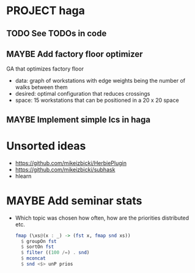 * PROJECT haga
** TODO See TODOs in code
** MAYBE Add factory floor optimizer
   GA that optimizes factory floor
   - data: graph of workstations with edge weights being the number of walks
     between them
   - desired: optimal configuration that reduces crossings
   - space: 15 workstations that can be positioned in a 20 x 20 space
** MAYBE Implement simple lcs in haga
* Unsorted ideas
  - https://github.com/mikeizbicki/HerbiePlugin
  - https://github.com/mikeizbicki/subhask
  - hlearn
* MAYBE Add seminar stats
  - Which topic was chosen how often, how are the priorities distributed etc.
    #+BEGIN_SRC haskell
    fmap (\xs@(x : _) -> (fst x, fmap snd xs))
      $ groupOn fst
      $ sortOn fst
      $ filter ((100 /=) . snd)
      $ mconcat
      $ snd <$> unP prios
    #+END_SRC
